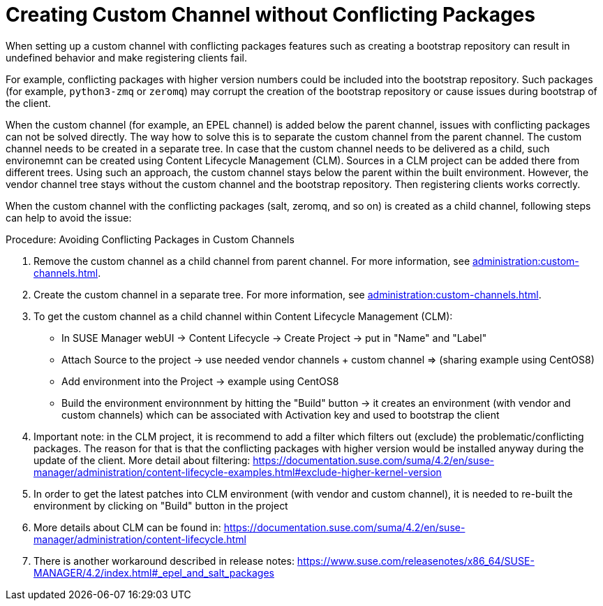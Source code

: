 [[troubleshooting-customchannel]]
= Creating Custom Channel without Conflicting Packages

////
PUT THIS COMMENT AT THE TOP OF TROUBLESHOOTING SECTIONS

Troubleshooting format:

One sentence each:
Cause: What created the problem?
Consequence: What does the user see when this happens?
Fix: What can the user do to fix this problem?
Result: What happens after the user has completed the fix?

If more detailed instructions are required, put them in a "Resolving" procedure:
.Procedure: Resolving Widget Wobbles
. First step
. Another step
. Last step
////

////
Cause: Conflicting packages in custom channel
Consequence: Creating bootstrap repo can fail
Fix: Separate trees from each other
Result: Clean and functional boostrap repo will be created
////

When setting up a custom channel with conflicting packages features such as creating a bootstrap repository can result in undefined behavior and make registering clients fail.

For example, conflicting packages with higher version numbers could be
included into the bootstrap repository.
Such packages (for example, [package]``python3-zmq`` or [package]``zeromq``) may corrupt the creation of the bootstrap repository or cause issues during bootstrap of the client.

When the custom channel (for example, an EPEL channel) is added below the parent channel, issues with conflicting packages can not be solved directly.
The way how to solve this is to separate the custom channel from the parent channel.
The custom channel needs to be created in a separate tree.
In case that the custom channel needs to be delivered
as a child, such environemnt can be created using Content Lifecycle Management (CLM).
Sources in a CLM project can be added there from different trees.
Using such an approach, the custom channel stays below the parent within the built environment.
However, the vendor channel tree stays without the custom channel and the bootstrap repository.
Then registering clients works correctly.

When the custom channel with the conflicting packages (salt, zeromq,
and so on) is created as a child channel, following steps can help to
avoid the issue:

.Procedure: Avoiding Conflicting Packages in Custom Channels

. Remove the custom channel as a child channel from parent channel.
  For more information, see xref:administration:custom-channels#_manage_custom_channels[].
. Create the custom channel in a separate tree.
  For more information, see xref:administration:custom-channels#_creating_custom_channels_and_repositories[].
. To get the custom channel as a child channel within
Content Lifecycle Management (CLM):
+
* In SUSE Manager webUI -> Content Lifecycle -> Create Project -> put in "Name" and "Label"
* Attach Source to the project -> use needed vendor channels + custom channel => (sharing example using CentOS8)
* Add environment into the Project -> example using CentOS8
* Build the environment environnment by hitting the "Build" button -> it creates an environment (with vendor and custom channels) which can be associated with Activation key and used to bootstrap the client
. Important note: in the CLM project, it is recommend to add a filter
which filters out (exclude) the problematic/conflicting packages. The
reason for that is that the conflicting packages with higher version
would be installed anyway during the update of the client. More detail
about filtering:
https://documentation.suse.com/suma/4.2/en/suse-manager/administration/content-lifecycle-examples.html#exclude-higher-kernel-version
. In order to get the latest patches into CLM environment (with
vendor and custom channel), it is needed to re-built the environment
by clicking on "Build" button in the project
. More details about CLM can be found in:
https://documentation.suse.com/suma/4.2/en/suse-manager/administration/content-lifecycle.html
. There is another workaround described in release notes:
https://www.suse.com/releasenotes/x86_64/SUSE-MANAGER/4.2/index.html#_epel_and_salt_packages
